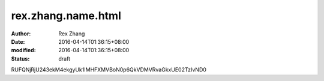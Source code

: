 rex.zhang.name.html
####################

:author: Rex Zhang
:date: 2016-04-14T01:36:15+08:00
:modified: 2016-04-14T01:36:15+08:00
:status: draft

RUFQNjRjU243ekM4ekgyUk1IMHFXMVBoN0p6QkVDMVRvaGkxUE02TzIvND0
